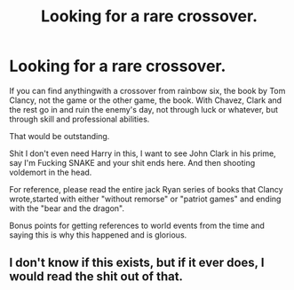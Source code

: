 #+TITLE: Looking for a rare crossover.

* Looking for a rare crossover.
:PROPERTIES:
:Author: SilenceoftheSamz
:Score: 2
:DateUnix: 1485071055.0
:DateShort: 2017-Jan-22
:FlairText: Request
:END:
If you can find anythingwith a crossover from rainbow six, the book by Tom Clancy, not the game or the other game, the book. With Chavez, Clark and the rest go in and ruin the enemy's day, not through luck or whatever, but through skill and professional abilities.

That would be outstanding.

Shit I don't even need Harry in this, I want to see John Clark in his prime, say I'm Fucking SNAKE and your shit ends here. And then shooting voldemort in the head.

For reference, please read the entire jack Ryan series of books that Clancy wrote,started with either "without remorse" or "patriot games" and ending with the "bear and the dragon".

Bonus points for getting references to world events from the time and saying this is why this happened and is glorious.


** I don't know if this exists, but if it ever does, I would read the shit out of that.
:PROPERTIES:
:Author: g8rchomp
:Score: 1
:DateUnix: 1485097167.0
:DateShort: 2017-Jan-22
:END:
